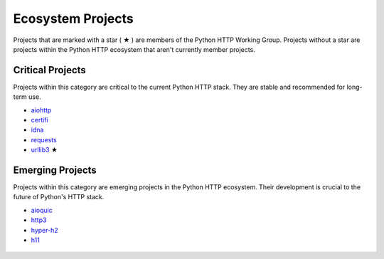 Ecosystem Projects
==================

Projects that are marked with a star ( ★ ) are members of the Python HTTP Working Group.
Projects without a star are projects within the Python HTTP ecosystem that aren't
currently member projects.

Critical Projects
-----------------

Projects within this category are critical to the current Python
HTTP stack. They are stable and recommended for long-term use.

- `aiohttp`_
- `certifi`_
- `idna`_
- `requests`_
- `urllib3`_ ★

 .. _aiohttp: https://github.com/aio-libs/aiohttp
 .. _certifi: https://github.com/certifi/python-certifi
 .. _idna: https://github.com/kjd/idna
 .. _requests: https://github.com/kennethreitz/requests
 .. _urllib3: https://github.com/urllib3/urllib3


Emerging Projects
-----------------

Projects within this category are emerging projects in
the Python HTTP ecosystem. Their development is crucial to the
future of Python's HTTP stack.

- `aioquic`_
- `http3`_
- `hyper-h2`_
- `h11`_

 .. _aioquic: https://github.com/aiortc/aioquic
 .. _http3: https://github.com/encode/http3
 .. _hyper-h2: https://github.com/python-hyper/hyper-h2
 .. _h11: https://github.com/python-hyper/h11
